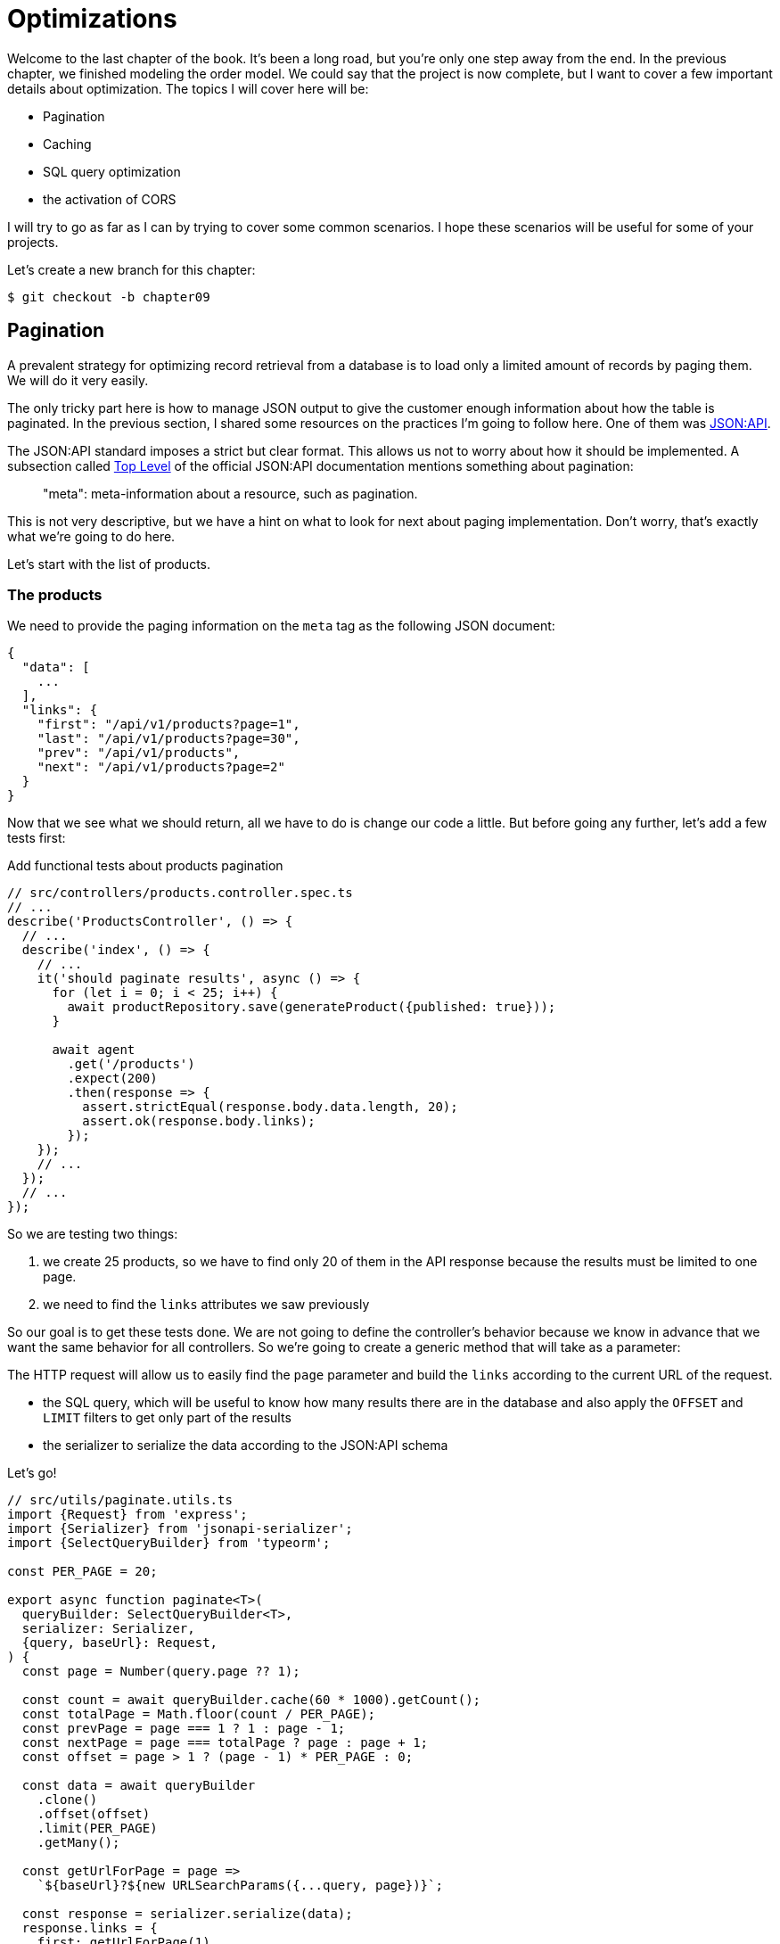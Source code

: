[#chapter09-optimization]
= Optimizations

Welcome to the last chapter of the book. It's been a long road, but you're only one step away from the end. In the previous chapter, we finished modeling the order model. We could say that the project is now complete, but I want to cover a few important details about optimization. The topics I will cover here will be:

* Pagination
* Caching
* SQL query optimization
* the activation of CORS

I will try to go as far as I can by trying to cover some common scenarios. I hope these scenarios will be useful for some of your projects.

Let's create a new branch for this chapter:

[source,bash]
----
$ git checkout -b chapter09
----

== Pagination

A prevalent strategy for optimizing record retrieval from a database is to load only a limited amount of records by paging them. We will do it very easily.

The only tricky part here is how to manage JSON output to give the customer enough information about how the table is paginated. In the previous section, I shared some resources on the practices I'm going to follow here. One of them was http://jsonapi.org/[JSON:API].

The JSON:API standard imposes a strict but clear format. This allows us not to worry about how it should be implemented. A subsection called https://jsonapi.org/format/#document-top-level[Top Level] of the official JSON:API documentation mentions something about pagination:

> "meta": meta-information about a resource, such as pagination.

This is not very descriptive, but we have a hint on what to look for next about paging implementation. Don't worry, that's exactly what we're going to do here.

Let's start with the list of products.

=== The products

We need to provide the paging information on the `meta` tag as the following JSON document:

[source,jsonc]
----
{
  "data": [
    ...
  ],
  "links": {
    "first": "/api/v1/products?page=1",
    "last": "/api/v1/products?page=30",
    "prev": "/api/v1/products",
    "next": "/api/v1/products?page=2"
  }
}
----

Now that we see what we should return, all we have to do is change our code a little. But before going any further, let's add a few tests first:

.Add functional tests about products pagination
[source,ts]
----
// src/controllers/products.controller.spec.ts
// ...
describe('ProductsController', () => {
  // ...
  describe('index', () => {
    // ...
    it('should paginate results', async () => {
      for (let i = 0; i < 25; i++) {
        await productRepository.save(generateProduct({published: true}));
      }

      await agent
        .get('/products')
        .expect(200)
        .then(response => {
          assert.strictEqual(response.body.data.length, 20);
          assert.ok(response.body.links);
        });
    });
    // ...
  });
  // ...
});
----

So we are testing two things:

1. we create 25 products, so we have to find only 20 of them in the API response because the results must be limited to one page.
2. we need to find the `links` attributes we saw previously

So our goal is to get these tests done. We are not going to define the controller's behavior because we know in advance that we want the same behavior for all controllers. So we're going to create a generic method that will take as a parameter:

The HTTP request will allow us to easily find the `page` parameter and build the `links` according to the current URL of the request.

- the SQL query, which will be useful to know how many results there are in the database and also apply the `OFFSET` and `LIMIT` filters to get only part of the results
- the serializer to serialize the data according to the JSON:API schema

Let's go!

[source,ts]
----
// src/utils/paginate.utils.ts
import {Request} from 'express';
import {Serializer} from 'jsonapi-serializer';
import {SelectQueryBuilder} from 'typeorm';

const PER_PAGE = 20;

export async function paginate<T>(
  queryBuilder: SelectQueryBuilder<T>,
  serializer: Serializer,
  {query, baseUrl}: Request,
) {
  const page = Number(query.page ?? 1);

  const count = await queryBuilder.cache(60 * 1000).getCount();
  const totalPage = Math.floor(count / PER_PAGE);
  const prevPage = page === 1 ? 1 : page - 1;
  const nextPage = page === totalPage ? page : page + 1;
  const offset = page > 1 ? (page - 1) * PER_PAGE : 0;

  const data = await queryBuilder
    .clone()
    .offset(offset)
    .limit(PER_PAGE)
    .getMany();

  const getUrlForPage = page =>
    `${baseUrl}?${new URLSearchParams({...query, page})}`;

  const response = serializer.serialize(data);
  response.links = {
    first: getUrlForPage(1),
    last: getUrlForPage(totalPage),
    prev: getUrlForPage(prevPage),
    next: getUrlForPage(nextPage),
  };

  return response;
}
----

The implementation is a bit long, but we will review it together:

1. `queryBuilder.getCount()` allows us to execute the query passed as a parameter but only to know the number of results.
2. We use this value to calculate the number of pages and deduct the previous and next page number.
3. we execute the SQL query of the `queryBuilder` adding an `offset` and a `limit`.
4. we generate the URLs that we add to the previously serialized result

Are you still there? The implementation in the controller is much easier:

[source,ts]
----
// src/controllers/home.controller.ts
// ...
import {paginate} from '../utils/paginate.utils';

@controller('/products')
export class ProductController {
  // ...
  @httpGet('/')
  public async index(/* ... */) {
    // ...
    return paginate(repository.search(req.query), productsSerializer, req);
  }
  // ...
}
----

And there you go. Let's run the tests to be sure:

[source,sh]
---
$ npm test
...
  ProductsController
    index
      ✓ should paginate results (94ms)
...
---

Now that we've done a great optimization for the product list route, it's up to the customer to browse the pages.

Let's go through these changes and continue with the order list.

[source,bash]
----
$ git add .
$ git commit -m "Adds pagination for products index action to optimize response"
----

=== List of orders

Now it's time to do exactly the same for the order list route. This should be very easy to implement. But first, let's add some tests:

[source,ts]
----
// src/controllers/orders.controller.spec.ts
// ...
describe('OrderController', () => {
  // ...
  describe('index', () => {
    // ...
    it('should paginate results', async () => {
      for (let i = 0; i < 20; i++) {
        await orderRepository.save(generateOrder({user}));
      }

      await agent
        .get('/orders')
        .set('Authorization', jwt)
        .expect(200)
        .then(response => {
          assert.strictEqual(response.body.data.length, 20);
          assert.ok(response.body.links);
        });
    });
  });
  // ...
});
----

And, as you may already suspect, our tests no longer pass:

[source,bash]
----
$ npm test
...
  1 failing

  1) OrderController
       index
         should paginate results:

      AssertionError [ERR_ASSERTION]: Expected values to be strictly equal:

21 !== 20

      + expected - actual

      -21
      +20
----

Passing this test is again quite easy.

[source,ts]
----
// src/controllers/orders.controller.ts
// ...
@controller('/orders', TYPES.FetchLoggedUserMiddleware)
export class OrdersController {
  // ...
  @httpGet('/')
  public async index(req: Request & {user: User}) {
    const {manager} = await this.databaseService.getConnection();

    return paginate(
      manager
        .createQueryBuilder(Order, 'o')
        .where('o.user = :user', {user: req.user.id}),
      ordersSerializer,
      req,
    );
  }
  // ...
}
----

The only difference from the implementation of the product controller is that here we needed to transform `repository.find` into `queryBuilder`.

The tests should now pass:

[source,bash]
----
$ npm test
...
  46 passing (781ms)
----

Let's do a commit before moving forward

[source,bash]
----
$ git commit -am "Adds pagination for orders index action"
----

== Caching

We can easily set up simple caching for some of our requests. The implementation will be effortless thanks to TypeORM. TypeORM will create a new table that will store the executed query, and the result is returned. At the next execution, TypeORM will return the same result as the previous one. This saves precious resources to our database manager (here Sqlite) during some expensive SQL queries. Here the result will not be obvious because the executed SQL queries remain simple, but we will implement it anyway.

Before seeing a little bit of the cache's behavior, we will create a script that will insert dummy data in our database. This will be very easy because we just need to use the methods we created during our tests. Here's a little script that we're going to create in a new `scripts` folder:

.Create a script to insert lot's of data in development database
[source,ts]
----
// src/scripts/loadFakeData.script.ts
import 'reflect-metadata';
// ...
async function createOrder(manager: EntityManager) {
  const user = await manager.save(User, generateUser());
  const owner = await manager.save(User, generateUser());
  const order = await manager.save(Order, generateOrder({user}));

  for (let j = 0; j < 5; j++) {
    const product = await manager.save(Product, generateProduct({user: owner}));
    await manager.save(Placement, {order, product, quantity: 2});
  }
}

async function main() {
  const {manager} = await container
    .get<DatabaseService>(TYPES.DatabaseService)
    .getConnection();
  const logger = container.get<Logger>(TYPES.Logger);

  for (let i = 0; i < 100; i++) {
    logger.log('DEBUG', `Inserting ${i} / 100`);
    await createOrder(manager);
  }
}

if (require.main === module) {
  main().then().catch(console.error);
}
----

And there you go. Some explanations:

- The `createOrder` will, as its name suggests, create order and also create a product and five `places`.
- The `main` will create a loop around `createOrder` to call it several times.
- `require.main === module` may seem abstract, but it is actually straightforward: it means that the function will be executed only if we explicitly execute the file. In other words, it ensures that the method will not be executed if the file is accidentally imported.

Now we can run the script with the following order:

[source,sh]
----
$ npm run build && node dist/scripts/loadfakedata.script.js
----

We can verify that everything went well by sending a small SQL query directly to the database:

[source,sh]
----
$ sqlite3 db/development.sqlite "SELECT COUNT(*) FROM product"
500
----

Now let's try to activate the cache. It's really very easy. First we need to add the following environment variable so that TypeORM creates a table dedicated to the startup:

[source,env]
----
# .env
# ...
TYPEORM_CACHE=true
----

Do not forget to deactivate this parameter during tests:

[source,env]
----
# .test.env
# ...
TYPEORM_CACHE=false
----

Now we will add two lines to our `paginate` method:

[source,ts]
----
// src/utils/paginate.utils.ts
// ...
export async function paginate<T>(/*...*/) {
  // ...
  const count = await queryBuilder.cache(60 * 1000).getCount();
  // ...
  const data = await queryBuilder
    .clone()
    .offset(offset)
    .limit(PER_PAGE)
    .cache(60 * 1000)
    .getMany();
  // ...
  return response;
}
----

And there you go. The `cache` method takes care of everything. Let's try it to see. Start the `npm start` server and send an HTTP request:

[source,bash]
----
$ curl -w 'Total: %{time_total}\n' -o /dev/null -s "http://localhost:3000/products?title=42"
Total: 0.019708
----

NOTE: The `-w` option allows us to retrieve the time of the request, `-w` redirects the response to a file and `--hides the cURL display.

The response time takes about 20 milliseconds using cURL. But let's take a look at the server console that displays the SQL queries:

[source,sql]
----
...
query: SELECT * FROM "query-result-cache" "cache" WHERE "cache"."query" = ? -- PARAMETERS: ...
query: SELECT COUNT(1) AS "cnt" FROM "product" "Product" WHERE published = TRUE AND lower(title) LIKE ? -- PARAMETERS: ...
query: INSERT INTO "query-result-cache"("identifier", "query", "time", "duration", "result") VALUES (NULL, ?, ?, ?, ?) -- PARAMETERS: ...
...
----

Here are some explanations for these requests:

1. a query is made on the `query-result-cache` table to see if a cache is present
2. the request is made because the cache did not exist
3. the result is inserted in the ``query-result-cache`` table.

Let's try to execute the cURL order again:

[source,sh]
----
$ curl -w 'Total: %{time_total}\n' -o /dev/null -s "http://localhost:3000/products?title=42"
Total: 0.007368
----

We see that the response time is now halved. Of course, this figure is to be taken with tweezers but let's see in the console what has just happened:

[source,sql]
----
query: SELECT * FROM "query-result-cache" "cache" WHERE "cache" "query" = ? -- PARAMETERS: ...
----

And there you go. The cache has been used and ... nothing more! Now it's up to you to judge which queries can be cached and for how long as needed.

So the improvement is huge! Let's commit our changes one last time.

[source,sh]
----
$ git commit -am "Adds caching for the serializers"
----

== Activation of CORS

In this last section, I will tell you about one last problem you will surely encounter if you have to work with your API.

The first time you request an external site (via an AJAX request, for example), you will encounter such an error:

> Failed to load https://example.com/: No 'Access-Control-Allow-Origin' header is present on the requested resource. Origin 'https://anfo.pl' is therefore not allowed access. If an opaque response serves your needs, set the request's mode to 'no-cors' to fetch the resource with CORS disabled.

"But what does _Access-Control-Allow-Origin_ mean? The behavior you are observing is the effect of the CORS implementation of the browsers. Before the CORS standardization, there was no way to call an API terminal under another domain for security reasons. This was (and still is, to some extent) blocked by the policy of the same origin.

CORS is a mechanism to allow requests made on your behalf and at the same time to block certain requests made by rogue scripts and is triggered when you make an HTTP request to:

- a different domain
- a different sub-domain
- a different port
- a different protocol

We need to manually enable this feature so that any client can make requests to our API. A simple library already exists, so we will install it:

[source,sh]
----
$ npm install --save horns
----

And then we just need to modify our server a little bit:

.Setup CORS on Express.js
[source,ts]
----
// src/main.ts
import 'reflect-metadata';
import cors from 'cors';
// ...
server
  .setConfig(app => app.use(cors()))
  .build()
  .listen(port, () => console.log(`Listen on http://localhost:${port}/`));
----

And there it is! Now it's time to make our last commit and merge our changes on the master branch.

[source,bash]
----
$ git commit -am "Activate CORS"
$ git checkout master
$ git merge chapter09
----

== Conclusion

If you get to this point, it means you are done with the book. Good job! You've just become a great Node.js developer, that's for sure. So we have built together with a solid and complete API. This one has all the qualities to dethrone https://www.amazon.com/[Amazon], rest assured.

Thank you for going through this great adventure with me. Keep in mind that you have just seen one of many ways to build an API with Node.js. I hope that this one will have allowed you to discover new notions and especially that you took as much pleasure in coding as I did.

I would like to remind you that this book's source code is available in https://asciidoctor.org[Asciidoctor] format on https://github.com/madeindjs/rest-api.ts[GitHub]. So don't hesitate to https://github.com/madeindjs/rest-api.ts/fork[fork] the project if you want to improve it or correct a mistake I might have missed.

If you liked this book, don't hesitate to let me know by mail mailto:contact@rousseau-alexandre.fr[contact@rousseau-alexandre.fr]. I'm open to any criticism, good or bad, over a good beer :) .